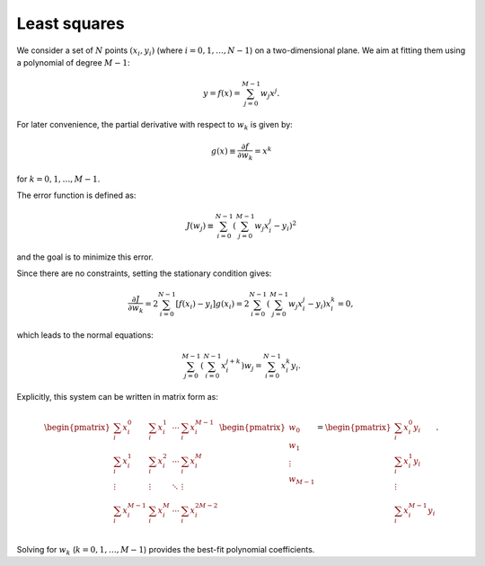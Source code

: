 #############
Least squares
#############

We consider a set of :math:`N` points :math:`(x_i, y_i)` (where :math:`i = 0, 1, \dots, N-1`) on a two-dimensional plane.
We aim at fitting them using a polynomial of degree :math:`M-1`:

.. math::

    y
    =
    f(x)
    =
    \sum_{j = 0}^{M - 1} w_j x^j.

For later convenience, the partial derivative with respect to :math:`w_k` is given by:

.. math::

    g(x) \equiv \frac{\partial f}{\partial w_k}
    =
    x^k

for :math:`k = 0, 1, \dots, M - 1`.

The error function is defined as:

.. math::

    J(w_j)
    \equiv
    \sum_{i = 0}^{N - 1} \left( \sum_{j = 0}^{M - 1} w_j x_i^j - y_i \right)^2

and the goal is to minimize this error.

Since there are no constraints, setting the stationary condition gives:

.. math::

    \frac{\partial J}{\partial w_k}
    =
    2 \sum_{i = 0}^{N - 1} \left[ f(x_i) - y_i \right] g(x_i)
    =
    2 \sum_{i = 0}^{N - 1} \left( \sum_{j = 0}^{M - 1} w_j x_i^j - y_i \right) x_i^k
    =
    0,

which leads to the normal equations:

.. math::

    \sum_{j = 0}^{M - 1} \left( \sum_{i = 0}^{N - 1} x_i^{j + k} \right) w_j
    =
    \sum_{i = 0}^{N - 1} x_i^k y_i.

Explicitly, this system can be written in matrix form as:

.. math::

    \begin{pmatrix}
        \sum_i x_i^0 & \sum_i x_i^1 & \cdots & \sum_i x_i^{M - 1} \\
        \sum_i x_i^1 & \sum_i x_i^2 & \cdots & \sum_i x_i^{M} \\
        \vdots & \vdots & \ddots & \vdots \\
        \sum_i x_i^{M - 1} & \sum_i x_i^M & \cdots & \sum_i x_i^{2M - 2}
    \end{pmatrix}
    \begin{pmatrix}
        w_0 \\
        w_1 \\
        \vdots \\
        w_{M - 1}
    \end{pmatrix}
    =
    \begin{pmatrix}
        \sum_i x_i^0 y_i \\
        \sum_i x_i^1 y_i \\
        \vdots \\
        \sum_i x_i^{M - 1} y_i \\
    \end{pmatrix}.

Solving for :math:`w_k` (:math:`k = 0, 1, \dots, M - 1`) provides the best-fit polynomial coefficients.

